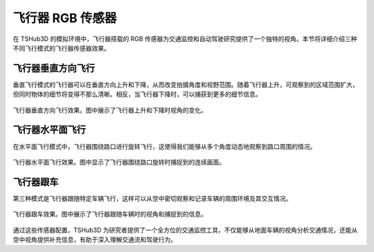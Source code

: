 飞行器 RGB 传感器
===================

在 TSHub3D 的模拟环境中，飞行器搭载的 RGB 传感器为交通监控和自动驾驶研究提供了一个独特的视角。本节将详细介绍三种不同飞行模式的飞行器传感器效果。

飞行器垂直方向飞行
-----------------------

垂直飞行模式的飞行器可以在垂直方向上升和下降，从而改变拍摄角度和视野范围。随着飞行器上升，可观察到的区域范围扩大，但同时物体的细节将变得不那么清晰。相反，当飞行器下降时，可以捕获到更多的细节信息。

.. figure:: ../../../_static/tshub3d_sensors/aircraft/vertical.gif
   :alt: 飞行器垂直方向飞行效果
   :align: center

   飞行器垂直方向飞行效果。图中展示了飞行器上升和下降时视角的变化。

飞行器水平面飞行
-----------------------

在水平面飞行模式中，飞行器围绕路口进行旋转飞行，这使得我们能够从多个角度动态地观察到路口周围的情况。

.. figure:: ../../../_static/tshub3d_sensors/aircraft/horizontal.gif
   :alt: 飞行器水平面飞行效果
   :align: center

   飞行器水平面飞行效果。图中显示了飞行器围绕路口旋转时捕捉到的连续画面。

飞行器跟车
-------------------

第三种模式是飞行器跟随特定车辆飞行，这样可以从空中密切观察和记录车辆的周围环境及其交互情况。

.. figure:: ../../../_static/tshub3d_sensors/aircraft/follow_vehicle.gif
   :alt: 飞行器跟车效果
   :align: center

   飞行器跟车效果。图中展示了飞行器跟随车辆时的视角和捕捉到的信息。

通过这些传感器配置，TSHub3D 为研究者提供了一个全方位的交通监控工具，不仅能够从地面车辆的视角分析交通情况，还能从空中视角提供补充信息，有助于深入理解交通流和驾驶行为。
